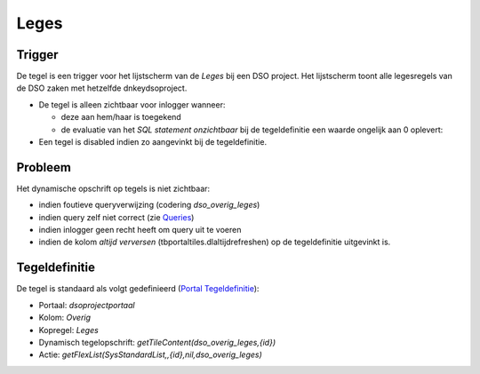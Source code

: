Leges
=====

Trigger
-------

De tegel is een trigger voor het lijstscherm van de *Leges* bij een DSO
project. Het lijstscherm toont alle legesregels van de DSO zaken met
hetzelfde dnkeydsoproject.

-  De tegel is alleen zichtbaar voor inlogger wanneer:

   -  deze aan hem/haar is toegekend
   -  de evaluatie van het *SQL statement onzichtbaar* bij de
      tegeldefinitie een waarde ongelijk aan 0 oplevert:

-  Een tegel is disabled indien zo aangevinkt bij de tegeldefinitie.

Probleem
--------

Het dynamische opschrift op tegels is niet zichtbaar:

-  indien foutieve queryverwijzing (codering *dso_overig_leges*)
-  indien query zelf niet correct (zie
   `Queries </docs/instellen_inrichten/queries.md>`__)
-  indien inlogger geen recht heeft om query uit te voeren
-  indien de kolom *altijd verversen* (tbportaltiles.dlaltijdrefreshen)
   op de tegeldefinitie uitgevinkt is.

Tegeldefinitie
--------------

De tegel is standaard als volgt gedefinieerd (`Portal
Tegeldefinitie </docs/instellen_inrichten/portaldefinitie/portal_tegel.md>`__):

-  Portaal: *dsoprojectportaal*
-  Kolom: *Overig*
-  Kopregel: *Leges*
-  Dynamisch tegelopschrift: *getTileContent(dso_overig_leges,{id})*
-  Actie: *getFlexList(SysStandardList,,{id},nil,dso_overig_leges)*

